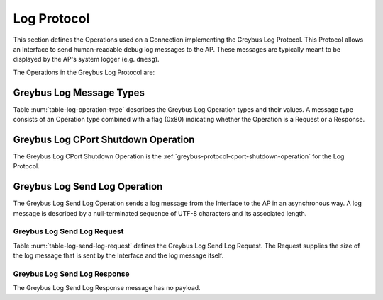 Log Protocol
------------

This section defines the Operations used on a Connection implementing the
Greybus Log Protocol. This Protocol allows an Interface to send human-readable
debug log messages to the AP. These messages are typically meant to be displayed
by the AP's system logger (e.g. ``dmesg``).

The Operations in the Greybus Log Protocol are:

.. c:function:: int cport_shutdown(u8 phase);

    See :ref:`greybus-protocol-cport-shutdown-operation`.

.. c:function:: int send_log(u16 len, char *log);

    Log message from an Interface to the AP asynchronously

Greybus Log Message Types
^^^^^^^^^^^^^^^^^^^^^^^^^

Table :num:`table-log-operation-type` describes the Greybus Log Operation types
and their values. A message type consists of an Operation type combined with a
flag (0x80) indicating whether the Operation is a Request or a Response.

.. figtable::
    :nofig:
    :label: table-log-operation-type
    :caption: Log Operation Types
    :spec: l l l

    ===========================  =============  ==============
    Log Operation Type           Request Value  Response Value
    ===========================  =============  ==============
    CPort Shutdown               0x00           0x80
    Reserved                     0x01           0x81
    Send Log                     0x02           0x82
    (all other values reserved)  0x03..0x7e     0x83..0xfe
    Invalid                      0x7f           0xff
    ===========================  =============  ==============

..

.. _log-cport-shutdown:

Greybus Log CPort Shutdown Operation
^^^^^^^^^^^^^^^^^^^^^^^^^^^^^^^^^^^^

The Greybus Log CPort Shutdown Operation is the
:ref:`greybus-protocol-cport-shutdown-operation` for the Log
Protocol.

Greybus Log Send Log Operation
^^^^^^^^^^^^^^^^^^^^^^^^^^^^^^

The Greybus Log Send Log Operation sends a log message from the Interface to the
AP in an asynchronous way. A log message is described by a null-terminated
sequence of UTF-8 characters and its associated length.

Greybus Log Send Log Request
""""""""""""""""""""""""""""

Table :num:`table-log-send-log-request` defines the Greybus Log Send Log
Request. The Request supplies the size of the log message that is sent by the
Interface and the log message itself.

.. figtable::
    :nofig:
    :label: table-log-send-log-request
    :caption: Log Protocol Send Log Request
    :spec: l l c c l

    =======  ==============  ======  ==========  ===========================
    Offset   Field           Size    Value       Description
    =======  ==============  ======  ==========  ===========================
    0        length          2       Number      Length in bytes of the log message
    2        log             X       UTF-8       Content of the log message
    =======  ==============  ======  ==========  ===========================

..

Greybus Log Send Log Response
"""""""""""""""""""""""""""""

The Greybus Log Send Log Response message has no payload.

